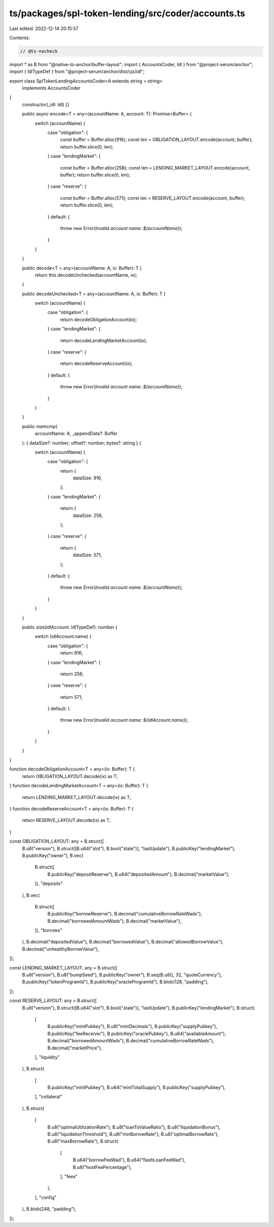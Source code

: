 ts/packages/spl-token-lending/src/coder/accounts.ts
===================================================

Last edited: 2022-12-14 20:15:57

Contents:

.. code-block:: ts

    // @ts-nocheck
import * as B from "@native-to-anchor/buffer-layout";
import { AccountsCoder, Idl } from "@project-serum/anchor";
import { IdlTypeDef } from "@project-serum/anchor/dist/cjs/idl";

export class SplTokenLendingAccountsCoder<A extends string = string>
  implements AccountsCoder
{
  constructor(_idl: Idl) {}

  public async encode<T = any>(accountName: A, account: T): Promise<Buffer> {
    switch (accountName) {
      case "obligation": {
        const buffer = Buffer.alloc(916);
        const len = OBLIGATION_LAYOUT.encode(account, buffer);
        return buffer.slice(0, len);
      }
      case "lendingMarket": {
        const buffer = Buffer.alloc(258);
        const len = LENDING_MARKET_LAYOUT.encode(account, buffer);
        return buffer.slice(0, len);
      }
      case "reserve": {
        const buffer = Buffer.alloc(571);
        const len = RESERVE_LAYOUT.encode(account, buffer);
        return buffer.slice(0, len);
      }
      default: {
        throw new Error(`Invalid account name: ${accountName}`);
      }
    }
  }

  public decode<T = any>(accountName: A, ix: Buffer): T {
    return this.decodeUnchecked(accountName, ix);
  }

  public decodeUnchecked<T = any>(accountName: A, ix: Buffer): T {
    switch (accountName) {
      case "obligation": {
        return decodeObligationAccount(ix);
      }
      case "lendingMarket": {
        return decodeLendingMarketAccount(ix);
      }
      case "reserve": {
        return decodeReserveAccount(ix);
      }
      default: {
        throw new Error(`Invalid account name: ${accountName}`);
      }
    }
  }

  public memcmp(
    accountName: A,
    _appendData?: Buffer
  ): { dataSize?: number; offset?: number; bytes?: string } {
    switch (accountName) {
      case "obligation": {
        return {
          dataSize: 916,
        };
      }
      case "lendingMarket": {
        return {
          dataSize: 258,
        };
      }
      case "reserve": {
        return {
          dataSize: 571,
        };
      }
      default: {
        throw new Error(`Invalid account name: ${accountName}`);
      }
    }
  }

  public size(idlAccount: IdlTypeDef): number {
    switch (idlAccount.name) {
      case "obligation": {
        return 916;
      }
      case "lendingMarket": {
        return 258;
      }
      case "reserve": {
        return 571;
      }
      default: {
        throw new Error(`Invalid account name: ${idlAccount.name}`);
      }
    }
  }
}

function decodeObligationAccount<T = any>(ix: Buffer): T {
  return OBLIGATION_LAYOUT.decode(ix) as T;
}
function decodeLendingMarketAccount<T = any>(ix: Buffer): T {
  return LENDING_MARKET_LAYOUT.decode(ix) as T;
}
function decodeReserveAccount<T = any>(ix: Buffer): T {
  return RESERVE_LAYOUT.decode(ix) as T;
}

const OBLIGATION_LAYOUT: any = B.struct([
  B.u8("version"),
  B.struct([B.u64("slot"), B.bool("stale")], "lastUpdate"),
  B.publicKey("lendingMarket"),
  B.publicKey("owner"),
  B.vec(
    B.struct([
      B.publicKey("depositReserve"),
      B.u64("depositedAmount"),
      B.decimal("marketValue"),
    ]),
    "deposits"
  ),
  B.vec(
    B.struct([
      B.publicKey("borrowReserve"),
      B.decimal("cumulativeBorrowRateWads"),
      B.decimal("borrowedAmountWads"),
      B.decimal("marketValue"),
    ]),
    "borrows"
  ),
  B.decimal("depositedValue"),
  B.decimal("borrowedValue"),
  B.decimal("allowedBorrowValue"),
  B.decimal("unhealthyBorrowValue"),
]);

const LENDING_MARKET_LAYOUT: any = B.struct([
  B.u8("version"),
  B.u8("bumpSeed"),
  B.publicKey("owner"),
  B.seq(B.u8(), 32, "quoteCurrency"),
  B.publicKey("tokenProgramId"),
  B.publicKey("oracleProgramId"),
  B.blob(128, "padding"),
]);

const RESERVE_LAYOUT: any = B.struct([
  B.u8("version"),
  B.struct([B.u64("slot"), B.bool("stale")], "lastUpdate"),
  B.publicKey("lendingMarket"),
  B.struct(
    [
      B.publicKey("mintPubkey"),
      B.u8("mintDecimals"),
      B.publicKey("supplyPubkey"),
      B.publicKey("feeReceiver"),
      B.publicKey("oraclePubkey"),
      B.u64("availableAmount"),
      B.decimal("borrowedAmountWads"),
      B.decimal("cumulativeBorrowRateWads"),
      B.decimal("marketPrice"),
    ],
    "liquidity"
  ),
  B.struct(
    [
      B.publicKey("mintPubkey"),
      B.u64("mintTotalSupply"),
      B.publicKey("supplyPubkey"),
    ],
    "collateral"
  ),
  B.struct(
    [
      B.u8("optimalUtilizationRate"),
      B.u8("loanToValueRatio"),
      B.u8("liquidationBonus"),
      B.u8("liquidationThreshold"),
      B.u8("minBorrowRate"),
      B.u8("optimalBorrowRate"),
      B.u8("maxBorrowRate"),
      B.struct(
        [
          B.u64("borrowFeeWad"),
          B.u64("flashLoanFeeWad"),
          B.u8("hostFeePercentage"),
        ],
        "fees"
      ),
    ],
    "config"
  ),
  B.blob(248, "padding"),
]);


